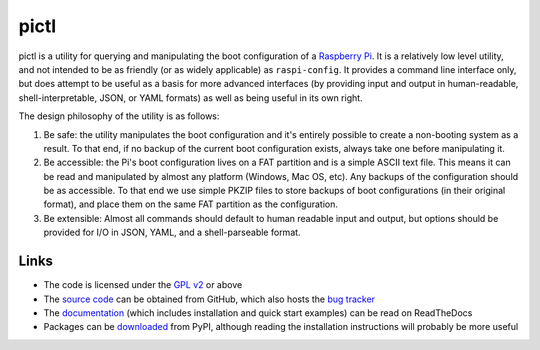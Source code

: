 =====
pictl
=====

pictl is a utility for querying and manipulating the boot configuration of a
`Raspberry Pi`_. It is a relatively low level utility, and not intended to be
as friendly (or as widely applicable) as ``raspi-config``. It provides a
command line interface only, but does attempt to be useful as a basis for more
advanced interfaces (by providing input and output in human-readable,
shell-interpretable, JSON, or YAML formats) as well as being useful in its own
right.

The design philosophy of the utility is as follows:

#. Be safe: the utility manipulates the boot configuration and it's entirely
   possible to create a non-booting system as a result. To that end, if no
   backup of the current boot configuration exists, always take one before
   manipulating it.

#. Be accessible: the Pi's boot configuration lives on a FAT partition and is a
   simple ASCII text file. This means it can be read and manipulated by almost
   any platform (Windows, Mac OS, etc). Any backups of the configuration should
   be as accessible. To that end we use simple PKZIP files to store backups of
   boot configurations (in their original format), and place them on the same
   FAT partition as the configuration.

#. Be extensible: Almost all commands should default to human readable input
   and output, but options should be provided for I/O in JSON, YAML, and a
   shell-parseable format.

Links
=====

* The code is licensed under the `GPL v2`_ or above
* The `source code`_ can be obtained from GitHub, which also hosts the
  `bug tracker`_
* The `documentation`_ (which includes installation and quick start examples)
  can be read on ReadTheDocs
* Packages can be `downloaded`_ from PyPI, although reading the installation
  instructions will probably be more useful

.. _Raspberry Pi: https://raspberrypi.org/
.. _GPL v2: https://www.gnu.org/licenses/gpl-2.0.html
.. _source code: https://github.com/waveform80/pictl
.. _bug tracker: https://github.com/waveform80/pictl/issues
.. _documentation: https://pictl.readthedocs.io/
.. _downloaded: https://pypi.org/project/pictl
